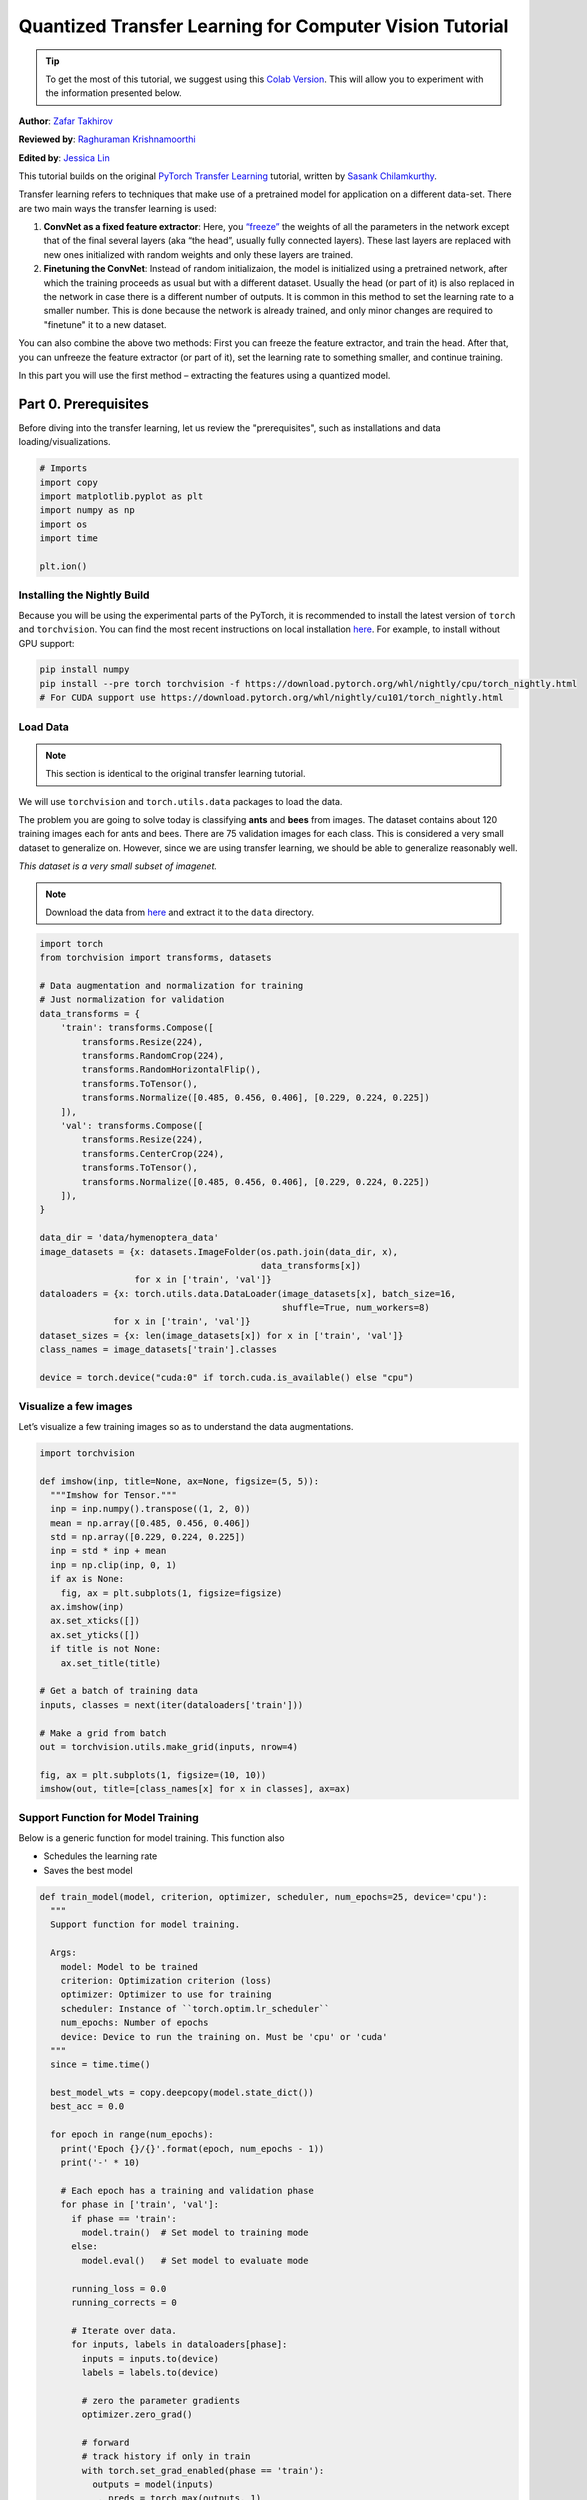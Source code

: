 Quantized Transfer Learning for Computer Vision Tutorial
========================================================

.. tip::
   To get the most of this tutorial, we suggest using this 
   `Colab Version <https://colab.research.google.com/github/pytorch/tutorials/blob/gh-pages/_downloads/quantized_transfer_learning_tutorial.ipynb>`_. 
   This will allow you to experiment with the information presented below. 

**Author**: `Zafar Takhirov <https://github.com/z-a-f>`_

**Reviewed by**: `Raghuraman Krishnamoorthi <https://github.com/raghuramank100>`_

**Edited by**: `Jessica Lin <https://github.com/jlin27>`_

This tutorial builds on the original `PyTorch Transfer Learning <https://pytorch.org/tutorials/beginner/transfer_learning_tutorial.html>`_
tutorial, written by `Sasank Chilamkurthy <https://chsasank.github.io/>`_.

Transfer learning refers to techniques that make use of a pretrained model for
application on a different data-set.
There are two main ways the transfer learning is used:

1. **ConvNet as a fixed feature extractor**: Here, you `“freeze” <https://arxiv.org/abs/1706.04983>`_
   the weights of all the parameters in the network except that of the final
   several layers (aka “the head”, usually fully connected layers).
   These last layers are replaced with new ones initialized with random
   weights and only these layers are trained.
2. **Finetuning the ConvNet**: Instead of random initializaion, the model is
   initialized using a pretrained network, after which the training proceeds as
   usual but with a different dataset.
   Usually the head (or part of it) is also replaced in the network in
   case there is a different number of outputs.
   It is common in this method to set the learning rate to a smaller number.
   This is done because the network is already trained, and only minor changes
   are required to "finetune" it to a new dataset.

You can also combine the above two methods:
First you can freeze the feature extractor, and train the head. After
that, you can unfreeze the feature extractor (or part of it), set the
learning rate to something smaller, and continue training.

In this part you will use the first method – extracting the features
using a quantized model.


Part 0. Prerequisites
---------------------

Before diving into the transfer learning, let us review the "prerequisites",
such as installations and data loading/visualizations.

.. code:: python

    # Imports
    import copy
    import matplotlib.pyplot as plt
    import numpy as np
    import os
    import time

    plt.ion()

Installing the Nightly Build
~~~~~~~~~~~~~~~~~~~~~~~~~~~~

Because you will be using the experimental parts of the PyTorch, it is
recommended to install the latest version of ``torch`` and
``torchvision``. You can find the most recent instructions on local
installation `here <https://pytorch.org/get-started/locally/>`_.
For example, to install without GPU support:

.. code:: shell

   pip install numpy
   pip install --pre torch torchvision -f https://download.pytorch.org/whl/nightly/cpu/torch_nightly.html
   # For CUDA support use https://download.pytorch.org/whl/nightly/cu101/torch_nightly.html


Load Data
~~~~~~~~~

.. note :: This section is identical to the original transfer learning tutorial.
We will use ``torchvision`` and ``torch.utils.data`` packages to load
the data.

The problem you are going to solve today is classifying **ants** and
**bees** from images. The dataset contains about 120 training images
each for ants and bees. There are 75 validation images for each class.
This is considered a very small dataset to generalize on. However, since
we are using transfer learning, we should be able to generalize
reasonably well.

*This dataset is a very small subset of imagenet.*

.. note :: Download the data from `here <https://download.pytorch.org/tutorial/hymenoptera_data.zip>`_
  and extract it to the ``data`` directory.

.. code:: python

    import torch
    from torchvision import transforms, datasets

    # Data augmentation and normalization for training
    # Just normalization for validation
    data_transforms = {
        'train': transforms.Compose([
            transforms.Resize(224),
            transforms.RandomCrop(224),
            transforms.RandomHorizontalFlip(),
            transforms.ToTensor(),
            transforms.Normalize([0.485, 0.456, 0.406], [0.229, 0.224, 0.225])
        ]),
        'val': transforms.Compose([
            transforms.Resize(224),
            transforms.CenterCrop(224),
            transforms.ToTensor(),
            transforms.Normalize([0.485, 0.456, 0.406], [0.229, 0.224, 0.225])
        ]),
    }

    data_dir = 'data/hymenoptera_data'
    image_datasets = {x: datasets.ImageFolder(os.path.join(data_dir, x),
                                              data_transforms[x])
                      for x in ['train', 'val']}
    dataloaders = {x: torch.utils.data.DataLoader(image_datasets[x], batch_size=16,
                                                  shuffle=True, num_workers=8)
                  for x in ['train', 'val']}
    dataset_sizes = {x: len(image_datasets[x]) for x in ['train', 'val']}
    class_names = image_datasets['train'].classes

    device = torch.device("cuda:0" if torch.cuda.is_available() else "cpu")


Visualize a few images
~~~~~~~~~~~~~~~~~~~~~~

Let’s visualize a few training images so as to understand the data
augmentations.

.. code:: python

    import torchvision

    def imshow(inp, title=None, ax=None, figsize=(5, 5)):
      """Imshow for Tensor."""
      inp = inp.numpy().transpose((1, 2, 0))
      mean = np.array([0.485, 0.456, 0.406])
      std = np.array([0.229, 0.224, 0.225])
      inp = std * inp + mean
      inp = np.clip(inp, 0, 1)
      if ax is None:
        fig, ax = plt.subplots(1, figsize=figsize)
      ax.imshow(inp)
      ax.set_xticks([])
      ax.set_yticks([])
      if title is not None:
        ax.set_title(title)

    # Get a batch of training data
    inputs, classes = next(iter(dataloaders['train']))

    # Make a grid from batch
    out = torchvision.utils.make_grid(inputs, nrow=4)

    fig, ax = plt.subplots(1, figsize=(10, 10))
    imshow(out, title=[class_names[x] for x in classes], ax=ax)


Support Function for Model Training
~~~~~~~~~~~~~~~~~~~~~~~~~~~~~~~~~~~

Below is a generic function for model training.
This function also

- Schedules the learning rate
- Saves the best model

.. code:: python

    def train_model(model, criterion, optimizer, scheduler, num_epochs=25, device='cpu'):
      """
      Support function for model training.

      Args:
        model: Model to be trained
        criterion: Optimization criterion (loss)
        optimizer: Optimizer to use for training
        scheduler: Instance of ``torch.optim.lr_scheduler``
        num_epochs: Number of epochs
        device: Device to run the training on. Must be 'cpu' or 'cuda'
      """
      since = time.time()

      best_model_wts = copy.deepcopy(model.state_dict())
      best_acc = 0.0

      for epoch in range(num_epochs):
        print('Epoch {}/{}'.format(epoch, num_epochs - 1))
        print('-' * 10)

        # Each epoch has a training and validation phase
        for phase in ['train', 'val']:
          if phase == 'train':
            model.train()  # Set model to training mode
          else:
            model.eval()   # Set model to evaluate mode

          running_loss = 0.0
          running_corrects = 0

          # Iterate over data.
          for inputs, labels in dataloaders[phase]:
            inputs = inputs.to(device)
            labels = labels.to(device)

            # zero the parameter gradients
            optimizer.zero_grad()

            # forward
            # track history if only in train
            with torch.set_grad_enabled(phase == 'train'):
              outputs = model(inputs)
              _, preds = torch.max(outputs, 1)
              loss = criterion(outputs, labels)

              # backward + optimize only if in training phase
              if phase == 'train':
                loss.backward()
                optimizer.step()

            # statistics
            running_loss += loss.item() * inputs.size(0)
            running_corrects += torch.sum(preds == labels.data)
          if phase == 'train':
            scheduler.step()

          epoch_loss = running_loss / dataset_sizes[phase]
          epoch_acc = running_corrects.double() / dataset_sizes[phase]

          print('{} Loss: {:.4f} Acc: {:.4f}'.format(
            phase, epoch_loss, epoch_acc))

          # deep copy the model
          if phase == 'val' and epoch_acc > best_acc:
            best_acc = epoch_acc
            best_model_wts = copy.deepcopy(model.state_dict())

        print()

      time_elapsed = time.time() - since
      print('Training complete in {:.0f}m {:.0f}s'.format(
        time_elapsed // 60, time_elapsed % 60))
      print('Best val Acc: {:4f}'.format(best_acc))

      # load best model weights
      model.load_state_dict(best_model_wts)
      return model


Support Function for Visualizing the Model Predictions
~~~~~~~~~~~~~~~~~~~~~~~~~~~~~~~~~~~~~~~~~~~~~~~~~~~~~~

Generic function to display predictions for a few images

.. code:: python

    def visualize_model(model, rows=3, cols=3):
      was_training = model.training
      model.eval()
      current_row = current_col = 0
      fig, ax = plt.subplots(rows, cols, figsize=(cols*2, rows*2))

      with torch.no_grad():
        for idx, (imgs, lbls) in enumerate(dataloaders['val']):
          imgs = imgs.cpu()
          lbls = lbls.cpu()

          outputs = model(imgs)
          _, preds = torch.max(outputs, 1)

          for jdx in range(imgs.size()[0]):
            imshow(imgs.data[jdx], ax=ax[current_row, current_col])
            ax[current_row, current_col].axis('off')
            ax[current_row, current_col].set_title('predicted: {}'.format(class_names[preds[jdx]]))

            current_col += 1
            if current_col >= cols:
              current_row += 1
              current_col = 0
            if current_row >= rows:
              model.train(mode=was_training)
              return
        model.train(mode=was_training)


Part 1. Training a Custom Classifier based on a Quantized Feature Extractor
---------------------------------------------------------------------------

In this section you will use a “frozen” quantized feature extractor, and
train a custom classifier head on top of it. Unlike floating point
models, you don’t need to set requires_grad=False for the quantized
model, as it has no trainable parameters. Please, refer to the
`documentation <https://pytorch.org/docs/stable/quantization.html>`_ for
more details.

Load a pretrained model: for this exercise you will be using
`ResNet-18 <https://pytorch.org/hub/pytorch_vision_resnet/>`_.

.. code:: python

    import torchvision.models.quantization as models

    # You will need the number of filters in the `fc` for future use.
    # Here the size of each output sample is set to 2.
    # Alternatively, it can be generalized to nn.Linear(num_ftrs, len(class_names)).
    model_fe = models.resnet18(pretrained=True, progress=True, quantize=True)
    num_ftrs = model_fe.fc.in_features


At this point you need to modify the pretrained model. The model
has the quantize/dequantize blocks in the beginning and the end. However,
because you will only use the feature extractor, the dequantizatioin layer has
to move right before the linear layer (the head). The easiest way to do that
is to wrap the model in the ``nn.Sequential`` module.

The first step is to isolate the feature extractor in the ResNet
model. Although in this example you are tasked to use all layers except
``fc`` as the feature extractor, in reality, you can take as many parts
as you need. This would be useful in case you would like to replace some
of the convolutional layers as well.


.. note:: When separating the feature extractor from the rest of a quantized
   model, you have to manually place the quantizer/dequantized in the
   beginning and the end of the parts you want to keep quantized.

The function below creates a model with a custom head.

.. code:: python

    from torch import nn

    def create_combined_model(model_fe):
      # Step 1. Isolate the feature extractor.
      model_fe_features = nn.Sequential(
        model_fe.quant,  # Quantize the input
        model_fe.conv1,
        model_fe.bn1,
        model_fe.relu,
        model_fe.maxpool,
        model_fe.layer1,
        model_fe.layer2,
        model_fe.layer3,
        model_fe.layer4,
        model_fe.avgpool,
        model_fe.dequant,  # Dequantize the output
      )

      # Step 2. Create a new "head"
      new_head = nn.Sequential(
        nn.Dropout(p=0.5),
        nn.Linear(num_ftrs, 2),
      )

      # Step 3. Combine, and don't forget the quant stubs.
      new_model = nn.Sequential(
        model_fe_features,
        nn.Flatten(1),
        new_head,
      )
      return new_model

.. warning:: Currently the quantized models can only be run on CPU.
  However, it is possible to send the non-quantized parts of the model to a GPU.

.. code:: python

    import torch.optim as optim
    new_model = create_combined_model(model_fe)
    new_model = new_model.to('cpu')

    criterion = nn.CrossEntropyLoss()

    # Note that we are only training the head.
    optimizer_ft = optim.SGD(new_model.parameters(), lr=0.01, momentum=0.9)

    # Decay LR by a factor of 0.1 every 7 epochs
    exp_lr_scheduler = optim.lr_scheduler.StepLR(optimizer_ft, step_size=7, gamma=0.1)


Train and evaluate
~~~~~~~~~~~~~~~~~~

This step takes around 15-25 min on CPU. Because the quantized model can
only run on the CPU, you cannot run the training on GPU.

.. code:: python

    new_model = train_model(new_model, criterion, optimizer_ft, exp_lr_scheduler,
                            num_epochs=25, device='cpu')

    visualize_model(new_model)
    plt.tight_layout()


Part 2. Finetuning the Quantizable Model
----------------------------------------

In this part, we fine tune the feature extractor used for transfer
learning, and quantize the feature extractor. Note that in both part 1
and 2, the feature extractor is quantized. The difference is that in
part 1, we use a pretrained quantized model. In this part, we create a
quantized feature extractor after fine tuning on the data-set of
interest, so this is a way to get better accuracy with transfer learning
while having the benefits of quantization. Note that in our specific
example, the training set is really small (120 images) so the benefits
of fine tuning the entire model is not apparent. However, the procedure
shown here will improve accuracy for transfer learning with larger
datasets.

The pretrained feature extractor must be quantizable.
To make sure it is quantizable, perform the following steps:

 1. Fuse ``(Conv, BN, ReLU)``, ``(Conv, BN)``, and ``(Conv, ReLU)`` using
    ``torch.quantization.fuse_modules``.
 2. Connect the feature extractor with a custom head.
    This requires dequantizing the output of the feature extractor.
 3. Insert fake-quantization modules at appropriate locations
    in the feature extractor to mimic quantization during training.

For step (1), we use models from ``torchvision/models/quantization``, which
have a member method ``fuse_model``. This function fuses all the ``conv``,
``bn``, and ``relu`` modules. For custom models, this would require calling
the ``torch.quantization.fuse_modules`` API with the list of modules to fuse
manually.

Step (2) is performed by the ``create_combined_model`` function
used in the previous section.

Step (3) is achieved by using ``torch.quantization.prepare_qat``, which
inserts fake-quantization modules.


As step (4), you can start "finetuning" the model, and after that convert
it to a fully quantized version (Step 5).

To convert the fine tuned model into a quantized model you can call the
``torch.quantization.convert`` function (in our case only
the feature extractor is quantized).

.. note:: Because of the random initialization your results might differ from
   the results shown in this tutorial.


# notice `quantize=False`
model = models.resnet18(pretrained=True, progress=True, quantize=False)
num_ftrs = model.fc.in_features

# Step 1
model.train()
model.fuse_model()
# Step 2
model_ft = create_combined_model(model)
model_ft[0].qconfig = torch.quantization.default_qat_qconfig  # Use default QAT configuration
# Step 3
model_ft = torch.quantization.prepare_qat(model_ft, inplace=True)


Finetuning the model
~~~~~~~~~~~~~~~~~~~~

In the current tutorial the whole model is fine tuned. In
general, this will lead to higher accuracy. However, due to the small
training set used here, we end up overfitting to the training set.


Step 4. Fine tune the model

.. code:: python

    for param in model_ft.parameters():
      param.requires_grad = True

    model_ft.to(device)  # We can fine-tune on GPU if available

    criterion = nn.CrossEntropyLoss()

    # Note that we are training everything, so the learning rate is lower
    # Notice the smaller learning rate
    optimizer_ft = optim.SGD(model_ft.parameters(), lr=1e-3, momentum=0.9, weight_decay=0.1)

    # Decay LR by a factor of 0.3 every several epochs
    exp_lr_scheduler = optim.lr_scheduler.StepLR(optimizer_ft, step_size=5, gamma=0.3)

    model_ft_tuned = train_model(model_ft, criterion, optimizer_ft, exp_lr_scheduler,
                                 num_epochs=25, device=device)

Step 5. Convert to quantized model

.. code:: python

    from torch.quantization import convert
    model_ft_tuned.cpu()

    model_quantized_and_trained = convert(model_ft_tuned, inplace=False)


Lets see how the quantized model performs on a few images

.. code:: python

    visualize_model(model_quantized_and_trained)

    plt.ioff()
    plt.tight_layout()
    plt.show()
